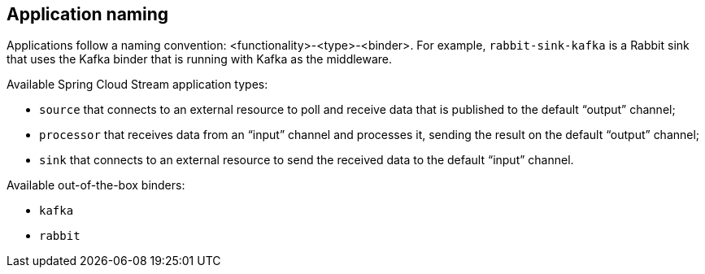 == Application naming

Applications follow a naming convention: <functionality>-<type>-<binder>.
For example, `rabbit-sink-kafka` is a Rabbit sink that uses the Kafka binder that is running with Kafka as the middleware.

Available Spring Cloud Stream application types:

* `source` that connects to an external resource to poll and receive data that is published to the default “output” channel;
* `processor` that receives data from an “input” channel and processes it, sending the result on the default “output” channel;
* `sink` that connects to an external resource to send the received data to the default “input” channel.

Available out-of-the-box binders:

* `kafka`
* `rabbit`
